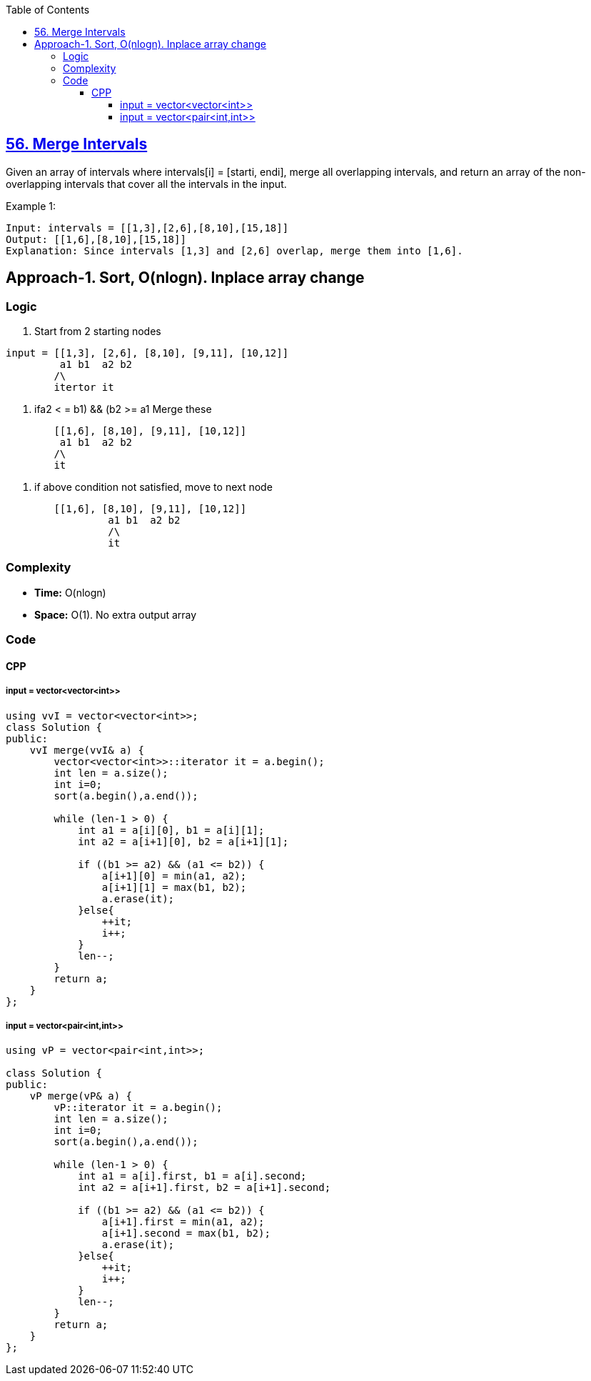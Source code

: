 :toc:
:toclevels: 6

== link:https://leetcode.com/problems/merge-intervals/description/[56. Merge Intervals]
Given an array of intervals where intervals[i] = [starti, endi], merge all overlapping intervals, and return an array of the non-overlapping intervals that cover all the intervals in the input.

Example 1:
```c
Input: intervals = [[1,3],[2,6],[8,10],[15,18]]
Output: [[1,6],[8,10],[15,18]]
Explanation: Since intervals [1,3] and [2,6] overlap, merge them into [1,6].
```

== Approach-1. Sort, O(nlogn). Inplace array change
=== Logic
1. Start from 2 starting nodes
```c
input = [[1,3], [2,6], [8,10], [9,11], [10,12]]
	 a1 b1  a2 b2 
  	/\
        itertor it
```  
2. if((a2 < = b1) && (b2 >= a1)) Merge these
```c
	[[1,6], [8,10], [9,11], [10,12]]
 	 a1 b1  a2 b2
   	/\
    	it
```  
3. if above condition not satisfied, move to next node
```c
	[[1,6], [8,10], [9,11], [10,12]]
 	         a1 b1  a2 b2
   	 	 /\
    		 it
```

=== Complexity
* *Time:* O(nlogn)
* *Space:* O(1). No extra output array

=== Code
==== CPP
===== input = vector<vector<int>>
```c++
using vvI = vector<vector<int>>;
class Solution {
public:
    vvI merge(vvI& a) {
        vector<vector<int>>::iterator it = a.begin();
        int len = a.size();
        int i=0;
        sort(a.begin(),a.end());

        while (len-1 > 0) {
            int a1 = a[i][0], b1 = a[i][1];
            int a2 = a[i+1][0], b2 = a[i+1][1];
        
            if ((b1 >= a2) && (a1 <= b2)) {
                a[i+1][0] = min(a1, a2);
                a[i+1][1] = max(b1, b2);
                a.erase(it);
            }else{
                ++it;
                i++;
            }
            len--;
        }
        return a;
    }
};
```
===== input = vector<pair<int,int>>
```cpp
using vP = vector<pair<int,int>>;

class Solution {
public:
    vP merge(vP& a) {
        vP::iterator it = a.begin();
        int len = a.size();
        int i=0;
        sort(a.begin(),a.end());

        while (len-1 > 0) {
            int a1 = a[i].first, b1 = a[i].second;
            int a2 = a[i+1].first, b2 = a[i+1].second;

            if ((b1 >= a2) && (a1 <= b2)) {
                a[i+1].first = min(a1, a2);
                a[i+1].second = max(b1, b2);
                a.erase(it);
            }else{
                ++it;
                i++;
            }
            len--;
        }
        return a;
    }
};
```

